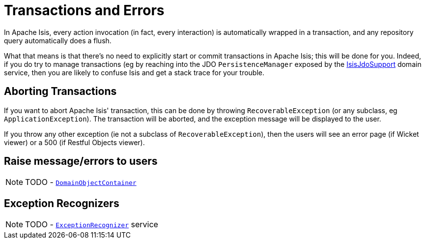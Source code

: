 [[_ugbtb_more-advanced_transactions-and-errors]]
= Transactions and Errors
:Notice: Licensed to the Apache Software Foundation (ASF) under one or more contributor license agreements. See the NOTICE file distributed with this work for additional information regarding copyright ownership. The ASF licenses this file to you under the Apache License, Version 2.0 (the "License"); you may not use this file except in compliance with the License. You may obtain a copy of the License at. http://www.apache.org/licenses/LICENSE-2.0 . Unless required by applicable law or agreed to in writing, software distributed under the License is distributed on an "AS IS" BASIS, WITHOUT WARRANTIES OR  CONDITIONS OF ANY KIND, either express or implied. See the License for the specific language governing permissions and limitations under the License.
:_basedir: ../
:_imagesdir: images/

In Apache Isis, every action invocation (in fact, every interaction) is automatically wrapped in a transaction, and any repository query automatically does a flush.

What that means is that there's no need to explicitly start or commit transactions in Apache Isis; this will be done for you. Indeed, if you do try to manage transactions (eg by reaching into the JDO `PersistenceManager` exposed by the xref:rgsvc.adoc#_rgsvc-api_IsisJdoSupport[IsisJdoSupport] domain service, then you are likely to confuse Isis and get a stack trace for your trouble.




== Aborting Transactions

If you want to abort Apache Isis' transaction, this can be done by throwing `RecoverableException` (or any subclass, eg `ApplicationException`). The transaction will be aborted, and the exception message will be displayed to the user.

If you throw any other exception (ie not a subclass of `RecoverableException`), then the users will see an error page (if Wicket viewer) or a 500 (if Restful Objects viewer).





== Raise message/errors to users

NOTE: TODO - xref:rgsvc.adoc#_rgsvc-api_DomainObjectContainer_messages-api[`DomainObjectContainer`]



== Exception Recognizers

NOTE: TODO - xref:rgsvc.adoc#_rgsvc-spi_ExceptionRecognizer[`ExceptionRecognizer`] service

